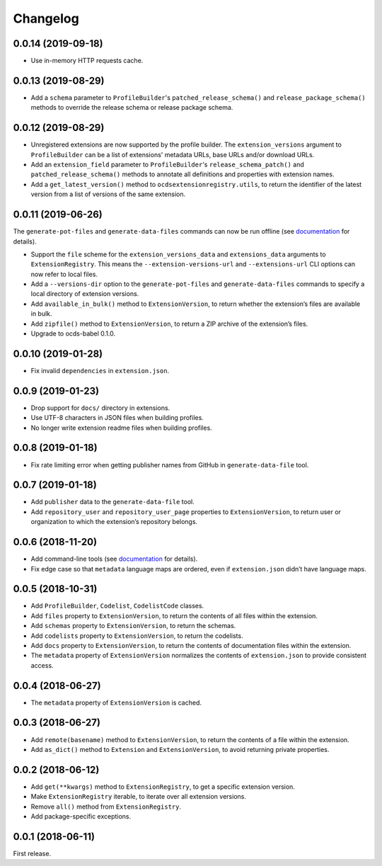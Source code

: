 Changelog
=========

0.0.14 (2019-09-18)
~~~~~~~~~~~~~~~~~~~

- Use in-memory HTTP requests cache.

0.0.13 (2019-08-29)
~~~~~~~~~~~~~~~~~~~

- Add a ``schema`` parameter to ``ProfileBuilder``'s ``patched_release_schema()`` and ``release_package_schema()`` methods to override the release schema or release package schema.

0.0.12 (2019-08-29)
~~~~~~~~~~~~~~~~~~~

- Unregistered extensions are now supported by the profile builder. The ``extension_versions`` argument to ``ProfileBuilder`` can be a list of extensions' metadata URLs, base URLs and/or download URLs.
- Add an ``extension_field`` parameter to ``ProfileBuilder``'s ``release_schema_patch()`` and ``patched_release_schema()`` methods to annotate all definitions and properties with extension names.
- Add a ``get_latest_version()`` method to ``ocdsextensionregistry.utils``, to return the identifier of the latest version from a list of versions of the same extension.

0.0.11 (2019-06-26)
~~~~~~~~~~~~~~~~~~~

The ``generate-pot-files`` and ``generate-data-files`` commands can now be run offline (see `documentation <https://ocdsextensionregistry.readthedocs.io/en/latest/cli.html>`__ for details).

-  Support the ``file`` scheme for the ``extension_versions_data`` and ``extensions_data`` arguments to ``ExtensionRegistry``. This means the ``--extension-versions-url`` and ``--extensions-url`` CLI options can now refer to local files.
-  Add a ``--versions-dir`` option to the ``generate-pot-files`` and ``generate-data-files`` commands to specify a local directory of extension versions.
-  Add ``available_in_bulk()`` method to ``ExtensionVersion``, to return whether the extension’s files are available in bulk.
-  Add ``zipfile()`` method to ``ExtensionVersion``, to return a ZIP archive of the extension’s files.
-  Upgrade to ocds-babel 0.1.0.

0.0.10 (2019-01-28)
~~~~~~~~~~~~~~~~~~~

-  Fix invalid ``dependencies`` in ``extension.json``.

0.0.9 (2019-01-23)
~~~~~~~~~~~~~~~~~~

-  Drop support for ``docs/`` directory in extensions.
-  Use UTF-8 characters in JSON files when building profiles.
-  No longer write extension readme files when building profiles.

0.0.8 (2019-01-18)
~~~~~~~~~~~~~~~~~~

-  Fix rate limiting error when getting publisher names from GitHub in ``generate-data-file`` tool.

0.0.7 (2019-01-18)
~~~~~~~~~~~~~~~~~~

-  Add ``publisher`` data to the ``generate-data-file`` tool.
-  Add ``repository_user`` and ``repository_user_page`` properties to ``ExtensionVersion``, to return user or organization to which the extension’s repository belongs.

0.0.6 (2018-11-20)
~~~~~~~~~~~~~~~~~~

-  Add command-line tools (see `documentation <https://ocdsextensionregistry.readthedocs.io/en/latest/cli.html>`__ for details).
-  Fix edge case so that ``metadata`` language maps are ordered, even if ``extension.json`` didn’t have language maps.

0.0.5 (2018-10-31)
~~~~~~~~~~~~~~~~~~

-  Add ``ProfileBuilder``, ``Codelist``, ``CodelistCode`` classes.
-  Add ``files`` property to ``ExtensionVersion``, to return the contents of all files within the extension.
-  Add ``schemas`` property to ``ExtensionVersion``, to return the schemas.
-  Add ``codelists`` property to ``ExtensionVersion``, to return the codelists.
-  Add ``docs`` property to ``ExtensionVersion``, to return the contents of documentation files within the extension.
-  The ``metadata`` property of ``ExtensionVersion`` normalizes the contents of ``extension.json`` to provide consistent access.

0.0.4 (2018-06-27)
~~~~~~~~~~~~~~~~~~

-  The ``metadata`` property of ``ExtensionVersion`` is cached.

0.0.3 (2018-06-27)
~~~~~~~~~~~~~~~~~~

-  Add ``remote(basename)`` method to ``ExtensionVersion``, to return the contents of a file within the extension.
-  Add ``as_dict()`` method to ``Extension`` and ``ExtensionVersion``, to avoid returning private properties.

0.0.2 (2018-06-12)
~~~~~~~~~~~~~~~~~~

-  Add ``get(**kwargs)`` method to ``ExtensionRegistry``, to get a specific extension version.
-  Make ``ExtensionRegistry`` iterable, to iterate over all extension versions.
-  Remove ``all()`` method from ``ExtensionRegistry``.
-  Add package-specific exceptions.

0.0.1 (2018-06-11)
~~~~~~~~~~~~~~~~~~

First release.
